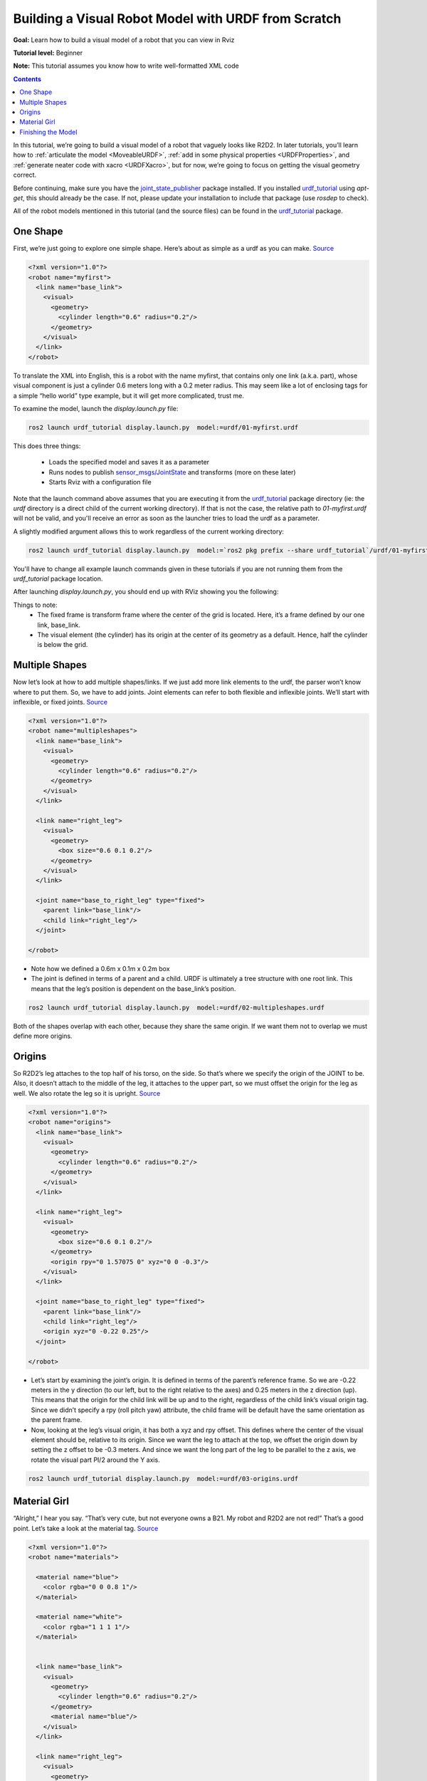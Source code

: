 .. _BuildingURDF:

Building a Visual Robot Model with URDF from Scratch
====================================================

**Goal:** Learn how to build a visual model of a robot that you can view in Rviz

**Tutorial level:** Beginner

**Note:** This tutorial assumes you know how to write well-formatted XML code

.. contents:: Contents
   :depth: 2
   :local:

In this tutorial, we’re going to build a visual model of a robot that vaguely looks like R2D2.
In later tutorials, you’ll learn how to :ref:`articulate the model <MoveableURDF>`, :ref:`add in some physical properties <URDFProperties>`, and :ref:`generate neater code with xacro <URDFXacro>`, but for now, we’re going to focus on getting the visual geometry correct.

Before continuing, make sure you have the `joint_state_publisher <https://index.ros.org/p/joint_state_publisher>`_ package installed.
If you installed `urdf_tutorial <https://index.ros.org/p/urdf_tutorial>`_ using `apt-get`, this should already be the case.
If not, please update your installation to include that package (use `rosdep` to check).

All of the robot models mentioned in this tutorial (and the source files) can be found in the `urdf_tutorial <https://index.ros.org/p/urdf_tutorial>`_ package.


One Shape
---------

First, we’re just going to explore one simple shape.
Here’s about as simple as a urdf as you can make.
`Source <https://github.com/ros/urdf_tutorial/blob/ros2/urdf/01-myfirst.urdf>`_

.. code-block:: xml

    <?xml version="1.0"?>
    <robot name="myfirst">
      <link name="base_link">
        <visual>
          <geometry>
            <cylinder length="0.6" radius="0.2"/>
          </geometry>
        </visual>
      </link>
    </robot>


To translate the XML into English, this is a robot with the name myfirst, that contains only one link (a.k.a. part), whose visual component is just a cylinder 0.6 meters long with a 0.2 meter radius.
This may seem like a lot of enclosing tags for a simple “hello world” type example, but it will get more complicated, trust me.

To examine the model, launch the `display.launch.py` file:

.. code-block:: console

  ros2 launch urdf_tutorial display.launch.py  model:=urdf/01-myfirst.urdf


This does three things:

 * Loads the specified model and saves it as a parameter
 * Runs nodes to publish `sensor_msgs/JointState <https://github.com/ros2/common_interfaces/blob/eloquent/sensor_msgs/msg/JointState.msg>`_ and transforms (more on these later)
 * Starts Rviz with a configuration file

Note that the launch command above assumes that you are executing it from the `urdf_tutorial <https://index.ros.org/p/urdf_tutorial>`_ package directory (ie: the `urdf` directory is a direct child of the current working directory).
If that is not the case, the relative path to `01-myfirst.urdf` will not be valid, and you'll receive an error as soon as the launcher tries to load the urdf as a parameter.

A slightly modified argument allows this to work regardless of the current working directory:

.. code-block:: console

  ros2 launch urdf_tutorial display.launch.py  model:=`ros2 pkg prefix --share urdf_tutorial`/urdf/01-myfirst.urdf

You'll have to change all example launch commands given in these tutorials if you are not running them from the `urdf_tutorial` package location.

After launching `display.launch.py`, you should end up with RViz showing you the following:


.. image:: https://raw.githubusercontent.com/ros/urdf_tutorial/ros2/images/myfirst.png
  :width: 800
  :alt: my first image


Things to note:
 * The fixed frame is transform frame where the center of the grid is located.
   Here, it’s a frame defined by our one link, base_link.
 * The visual element (the cylinder) has its origin at the center of its geometry as a default.
   Hence, half the cylinder is below the grid.

Multiple Shapes
---------------

Now let’s look at how to add multiple shapes/links.
If we just add more link elements to the urdf, the parser won’t know where to put them.
So, we have to add joints.
Joint elements can refer to both flexible and inflexible joints.
We’ll start with inflexible, or fixed joints.
`Source <https://github.com/ros/urdf_tutorial/blob/ros2/urdf/02-multipleshapes.urdf>`_

.. code-block:: xml

    <?xml version="1.0"?>
    <robot name="multipleshapes">
      <link name="base_link">
        <visual>
          <geometry>
            <cylinder length="0.6" radius="0.2"/>
          </geometry>
        </visual>
      </link>

      <link name="right_leg">
        <visual>
          <geometry>
            <box size="0.6 0.1 0.2"/>
          </geometry>
        </visual>
      </link>

      <joint name="base_to_right_leg" type="fixed">
        <parent link="base_link"/>
        <child link="right_leg"/>
      </joint>

    </robot>


* Note how we defined a 0.6m x 0.1m x 0.2m box
* The joint is defined in terms of a parent and a child.
  URDF is ultimately a tree structure with one root link.
  This means that the leg’s position is dependent on the base_link’s position.

.. code-block:: console

  ros2 launch urdf_tutorial display.launch.py  model:=urdf/02-multipleshapes.urdf



.. image:: https://raw.githubusercontent.com/ros/urdf_tutorial/ros2/images/multipleshapes.png
  :width: 800
  :alt: Multiple Shapes


Both of the shapes overlap with each other, because they share the same origin.
If we want them not to overlap we must define more origins.

Origins
-------

So R2D2’s leg attaches to the top half of his torso, on the side.
So that’s where we specify the origin of the JOINT to be.
Also, it doesn’t attach to the middle of the leg, it attaches to the upper part, so we must offset the origin for the leg as well.
We also rotate the leg so it is upright.
`Source <https://github.com/ros/urdf_tutorial/blob/ros2/urdf/03-origins.urdf>`_

.. code-block:: xml

    <?xml version="1.0"?>
    <robot name="origins">
      <link name="base_link">
        <visual>
          <geometry>
            <cylinder length="0.6" radius="0.2"/>
          </geometry>
        </visual>
      </link>

      <link name="right_leg">
        <visual>
          <geometry>
            <box size="0.6 0.1 0.2"/>
          </geometry>
          <origin rpy="0 1.57075 0" xyz="0 0 -0.3"/>
        </visual>
      </link>

      <joint name="base_to_right_leg" type="fixed">
        <parent link="base_link"/>
        <child link="right_leg"/>
        <origin xyz="0 -0.22 0.25"/>
      </joint>

    </robot>


* Let’s start by examining the joint’s origin.
  It is defined in terms of the parent’s reference frame.
  So we are -0.22 meters in the y direction (to our left, but to the right relative to the axes) and 0.25 meters in the z direction (up).
  This means that the origin for the child link will be up and to the right, regardless of the child link’s visual origin tag.
  Since we didn’t specify a rpy (roll pitch yaw) attribute, the child frame will be default have the same orientation as the parent frame.
* Now, looking at the leg’s visual origin, it has both a xyz and rpy offset.
  This defines where the center of the visual element should be, relative to its origin.
  Since we want the leg to attach at the top, we offset the origin down by setting the z offset to be -0.3 meters.
  And since we want the long part of the leg to be parallel to the z axis, we rotate the visual part PI/2 around the Y axis.

.. code-block:: console

  ros2 launch urdf_tutorial display.launch.py  model:=urdf/03-origins.urdf



.. image:: https://raw.githubusercontent.com/ros/urdf_tutorial/ros2/images/origins.png
  :width: 800
  :alt: Origins Screenshot


 * The launch file runs packages that will create TF frames for each link in your model based on your URDF.
   Rviz uses this information to figure out where to display each shape.
 * If a TF frame does not exist for a given URDF link, then it will be placed at the origin in white (ref. `related question <http://answers.ros.org/question/207947/how-do-you-use-externally-defined-materials-in-a-urdfxacro-file/>`_).

Material Girl
-------------

“Alright,” I hear you say.
“That’s very cute, but not everyone owns a B21.
My robot and R2D2 are not red!”
That’s a good point.
Let’s take a look at the material tag.
`Source <https://github.com/ros/urdf_tutorial/blob/ros2/urdf/04-materials.urdf>`_

.. code-block:: xml


    <?xml version="1.0"?>
    <robot name="materials">

      <material name="blue">
        <color rgba="0 0 0.8 1"/>
      </material>

      <material name="white">
        <color rgba="1 1 1 1"/>
      </material>


      <link name="base_link">
        <visual>
          <geometry>
            <cylinder length="0.6" radius="0.2"/>
          </geometry>
          <material name="blue"/>
        </visual>
      </link>

      <link name="right_leg">
        <visual>
          <geometry>
            <box size="0.6 0.1 0.2"/>
          </geometry>
          <origin rpy="0 1.57075 0" xyz="0 0 -0.3"/>
          <material name="white"/>
        </visual>
      </link>

      <joint name="base_to_right_leg" type="fixed">
        <parent link="base_link"/>
        <child link="right_leg"/>
        <origin xyz="0 -0.22 0.25"/>
      </joint>

      <link name="left_leg">
        <visual>
          <geometry>
            <box size="0.6 0.1 0.2"/>
          </geometry>
          <origin rpy="0 1.57075 0" xyz="0 0 -0.3"/>
          <material name="white"/>
        </visual>
      </link>

      <joint name="base_to_left_leg" type="fixed">
        <parent link="base_link"/>
        <child link="left_leg"/>
        <origin xyz="0 0.22 0.25"/>
      </joint>

    </robot>



* The body is now blue.
  We’ve defined a new material called “blue”, with the red, green, blue and alpha channels defined as 0,0,0.8 and 1 respectively.
  All of the values can be in the range [0,1].
  This material is then referenced by the base_link's visual element.
  The white material is defined similarly.
* You could also define the material tag from within the visual element, and even reference it in other links.
  No one will even complain if you redefine it though.
* You can also use a texture to specify an image file to be used for coloring the object

.. code-block:: console

  ros2 launch urdf_tutorial display.launch.py  model:=urdf/04-materials.urdf



.. image:: https://raw.githubusercontent.com/ros/urdf_tutorial/ros2/images/materials.png
  :width: 800
  :alt: Materials Screenshot


Finishing the Model
-------------------

Now we finish the model off with a few more shapes: feet, wheels, and head.
Most notably, we add a sphere and a some meshes.
We’ll also add few other pieces that we’ll use later.
`Source <https://github.com/ros/urdf_tutorial/blob/ros2/urdf/05-visual.urdf>`_

.. code-block:: xml


    <?xml version="1.0"?>
    <robot name="visual">

      <material name="blue">
        <color rgba="0 0 0.8 1"/>
      </material>
      <material name="black">
        <color rgba="0 0 0 1"/>
      </material>
      <material name="white">
        <color rgba="1 1 1 1"/>
      </material>

      <link name="base_link">
        <visual>
          <geometry>
            <cylinder length="0.6" radius="0.2"/>
          </geometry>
          <material name="blue"/>
        </visual>
      </link>

      <link name="right_leg">
        <visual>
          <geometry>
            <box size="0.6 0.1 0.2"/>
          </geometry>
          <origin rpy="0 1.57075 0" xyz="0 0 -0.3"/>
          <material name="white"/>
        </visual>
      </link>

      <joint name="base_to_right_leg" type="fixed">
        <parent link="base_link"/>
        <child link="right_leg"/>
        <origin xyz="0 -0.22 0.25"/>
      </joint>

      <link name="right_base">
        <visual>
          <geometry>
            <box size="0.4 0.1 0.1"/>
          </geometry>
          <material name="white"/>
        </visual>
      </link>

      <joint name="right_base_joint" type="fixed">
        <parent link="right_leg"/>
        <child link="right_base"/>
        <origin xyz="0 0 -0.6"/>
      </joint>

      <link name="right_front_wheel">
        <visual>
          <origin rpy="1.57075 0 0" xyz="0 0 0"/>
          <geometry>
            <cylinder length="0.1" radius="0.035"/>
          </geometry>
          <material name="black"/>
        </visual>
      </link>
      <joint name="right_front_wheel_joint" type="fixed">
        <parent link="right_base"/>
        <child link="right_front_wheel"/>
        <origin rpy="0 0 0" xyz="0.133333333333 0 -0.085"/>
      </joint>

      <link name="right_back_wheel">
        <visual>
          <origin rpy="1.57075 0 0" xyz="0 0 0"/>
          <geometry>
            <cylinder length="0.1" radius="0.035"/>
          </geometry>
          <material name="black"/>
        </visual>
      </link>
      <joint name="right_back_wheel_joint" type="fixed">
        <parent link="right_base"/>
        <child link="right_back_wheel"/>
        <origin rpy="0 0 0" xyz="-0.133333333333 0 -0.085"/>
      </joint>

      <link name="left_leg">
        <visual>
          <geometry>
            <box size="0.6 0.1 0.2"/>
          </geometry>
          <origin rpy="0 1.57075 0" xyz="0 0 -0.3"/>
          <material name="white"/>
        </visual>
      </link>

      <joint name="base_to_left_leg" type="fixed">
        <parent link="base_link"/>
        <child link="left_leg"/>
        <origin xyz="0 0.22 0.25"/>
      </joint>

      <link name="left_base">
        <visual>
          <geometry>
            <box size="0.4 0.1 0.1"/>
          </geometry>
          <material name="white"/>
        </visual>
      </link>

      <joint name="left_base_joint" type="fixed">
        <parent link="left_leg"/>
        <child link="left_base"/>
        <origin xyz="0 0 -0.6"/>
      </joint>

      <link name="left_front_wheel">
        <visual>
          <origin rpy="1.57075 0 0" xyz="0 0 0"/>
          <geometry>
            <cylinder length="0.1" radius="0.035"/>
          </geometry>
          <material name="black"/>
        </visual>
      </link>
      <joint name="left_front_wheel_joint" type="fixed">
        <parent link="left_base"/>
        <child link="left_front_wheel"/>
        <origin rpy="0 0 0" xyz="0.133333333333 0 -0.085"/>
      </joint>

      <link name="left_back_wheel">
        <visual>
          <origin rpy="1.57075 0 0" xyz="0 0 0"/>
          <geometry>
            <cylinder length="0.1" radius="0.035"/>
          </geometry>
          <material name="black"/>
        </visual>
      </link>
      <joint name="left_back_wheel_joint" type="fixed">
        <parent link="left_base"/>
        <child link="left_back_wheel"/>
        <origin rpy="0 0 0" xyz="-0.133333333333 0 -0.085"/>
      </joint>

      <joint name="gripper_extension" type="fixed">
        <parent link="base_link"/>
        <child link="gripper_pole"/>
        <origin rpy="0 0 0" xyz="0.19 0 0.2"/>
      </joint>

      <link name="gripper_pole">
        <visual>
          <geometry>
            <cylinder length="0.2" radius="0.01"/>
          </geometry>
          <origin rpy="0 1.57075 0 " xyz="0.1 0 0"/>
        </visual>
      </link>

      <joint name="left_gripper_joint" type="fixed">
        <origin rpy="0 0 0" xyz="0.2 0.01 0"/>
        <parent link="gripper_pole"/>
        <child link="left_gripper"/>
      </joint>

      <link name="left_gripper">
        <visual>
          <origin rpy="0.0 0 0" xyz="0 0 0"/>
          <geometry>
            <mesh filename="package://urdf_tutorial/meshes/l_finger.dae"/>
          </geometry>
        </visual>
      </link>

      <joint name="left_tip_joint" type="fixed">
        <parent link="left_gripper"/>
        <child link="left_tip"/>
      </joint>

      <link name="left_tip">
        <visual>
          <origin rpy="0.0 0 0" xyz="0.09137 0.00495 0"/>
          <geometry>
            <mesh filename="package://urdf_tutorial/meshes/l_finger_tip.dae"/>
          </geometry>
        </visual>
      </link>
      <joint name="right_gripper_joint" type="fixed">
        <origin rpy="0 0 0" xyz="0.2 -0.01 0"/>
        <parent link="gripper_pole"/>
        <child link="right_gripper"/>
      </joint>

      <link name="right_gripper">
        <visual>
          <origin rpy="-3.1415 0 0" xyz="0 0 0"/>
          <geometry>
            <mesh filename="package://urdf_tutorial/meshes/l_finger.dae"/>
          </geometry>
        </visual>
      </link>

      <joint name="right_tip_joint" type="fixed">
        <parent link="right_gripper"/>
        <child link="right_tip"/>
      </joint>

      <link name="right_tip">
        <visual>
          <origin rpy="-3.1415 0 0" xyz="0.09137 0.00495 0"/>
          <geometry>
            <mesh filename="package://urdf_tutorial/meshes/l_finger_tip.dae"/>
          </geometry>
        </visual>
      </link>

      <link name="head">
        <visual>
          <geometry>
            <sphere radius="0.2"/>
          </geometry>
          <material name="white"/>
        </visual>
      </link>
      <joint name="head_swivel" type="fixed">
        <parent link="base_link"/>
        <child link="head"/>
        <origin xyz="0 0 0.3"/>
      </joint>

      <link name="box">
        <visual>
          <geometry>
            <box size="0.08 0.08 0.08"/>
          </geometry>
          <material name="blue"/>
        </visual>
      </link>

      <joint name="tobox" type="fixed">
        <parent link="head"/>
        <child link="box"/>
        <origin xyz="0.1814 0 0.1414"/>
      </joint>
    </robot>


.. code-block:: console

  ros2 launch urdf_tutorial display.launch.py  model:=urdf/05-visual.urdf



.. image:: https://raw.githubusercontent.com/ros/urdf_tutorial/ros2/images/visual.png
  :width: 800
  :alt: Visual Screenshot


How to add the sphere should be fairly self explanatory

.. code-block:: xml

  <link name="head">
    <visual>
      <geometry>
        <sphere radius="0.2"/>
      </geometry>
      <material name="white"/>
    </visual>
  </link>


The meshes here were borrowed from the PR2.
They are separate files which you have to specify the path for.
You should use the `package://NAME_OF_PACKAGE/path` notation.
The meshes for this tutorial are located within the `urdf_tutorial` package, in a folder called meshes.

.. code-block:: xml

  <link name="left_gripper">
    <visual>
      <origin rpy="0.0 0 0" xyz="0 0 0"/>
      <geometry>
        <mesh filename="package://urdf_tutorial/meshes/l_finger.dae"/>
      </geometry>
    </visual>
  </link>

* The meshes can be imported in a number of different formats.
  STL is fairly common, but the engine also supports DAE, which can have its own color data, meaning you don’t have to specify the color/material.
  Often these are in separate files.
  These meshes reference the `.tif` files also in the meshes folder.
* Meshes can also be sized using relative scaling parameters or a bounding box size.
* We could have also referred to meshes in a completely different package, i.e. `package://pr2_description/meshes/gripper_v0/l_finger.dae` which will work if the `pr2_description` package is installed.


There you have it.
A R2D2-like URDF model.
Now you can continue on to the next step, :ref:`making it move <MoveableURDF>`.
